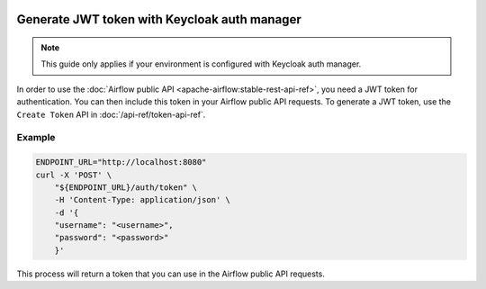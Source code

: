  .. Licensed to the Apache Software Foundation (ASF) under one
    or more contributor license agreements.  See the NOTICE file
    distributed with this work for additional information
    regarding copyright ownership.  The ASF licenses this file
    to you under the Apache License, Version 2.0 (the
    "License"); you may not use this file except in compliance
    with the License.  You may obtain a copy of the License at

 ..   http://www.apache.org/licenses/LICENSE-2.0

 .. Unless required by applicable law or agreed to in writing,
    software distributed under the License is distributed on an
    "AS IS" BASIS, WITHOUT WARRANTIES OR CONDITIONS OF ANY
    KIND, either express or implied.  See the License for the
    specific language governing permissions and limitations
    under the License.

Generate JWT token with Keycloak auth manager
=============================================

.. note::
    This guide only applies if your environment is configured with Keycloak auth manager.

In order to use the :doc:`Airflow public API <apache-airflow:stable-rest-api-ref>`, you need a JWT token for authentication.
You can then include this token in your Airflow public API requests.
To generate a JWT token, use the ``Create Token`` API in :doc:`/api-ref/token-api-ref`.

Example
'''''''

.. code-block:: bash

    ENDPOINT_URL="http://localhost:8080"
    curl -X 'POST' \
        "${ENDPOINT_URL}/auth/token" \
        -H 'Content-Type: application/json' \
        -d '{
        "username": "<username>",
        "password": "<password>"
        }'

This process will return a token that you can use in the Airflow public API requests.

